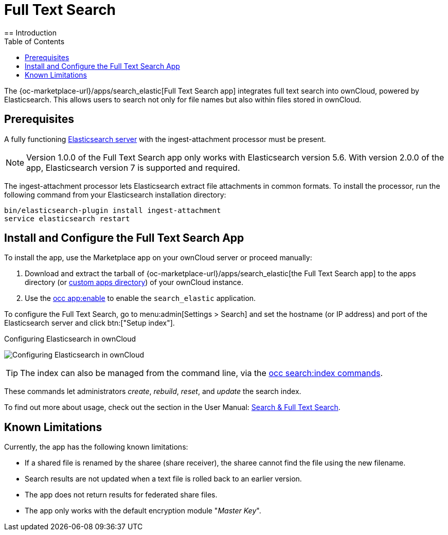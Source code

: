 = Full Text Search 
:toc: right
:elastic-search-url: https://www.elastic.co/elasticsearch/
:search_elastic-app-url: {oc-marketplace-url}/apps/search_elastic 
:simple-query-string-query-url: https://www.elastic.co/guide/en/elasticsearch/reference/current/query-dsl-simple-query-string-query.html
== Introduction

The {search_elastic-app-url}[Full Text Search app] integrates full text search into ownCloud, powered by Elasticsearch. This allows users to search not only for file names but also within files stored in ownCloud.

== Prerequisites

A fully functioning {elastic-search-url}[Elasticsearch server] with the ingest-attachment processor must be present.

NOTE: Version 1.0.0 of the Full Text Search app only works with Elasticsearch version 5.6. With version 2.0.0 of the app, Elasticsearch version 7 is supported and required.

The ingest-attachment processor lets Elasticsearch extract file attachments in common formats. 
To install the processor, run the following command from your Elasticsearch installation directory:

[source=bash]
----
bin/elasticsearch-plugin install ingest-attachment
service elasticsearch restart
----

== Install and Configure the Full Text Search App

To install the app, use the Marketplace app on your ownCloud server or proceed manually:

. Download and extract the tarball of {search_elastic-app-url}[the Full Text Search app] to the apps directory (or xref:installation/apps_management_installation.adoc#using-custom-app-directories[custom apps directory]) of your ownCloud instance.
. Use the xref:configuration/server/occ_command.adoc#apps-commands[occ app:enable] to enable the `search_elastic` application.

To configure the Full Text Search, go to menu:admin[Settings > Search] and set the hostname (or IP address) and port of the Elasticsearch server and click btn:["Setup index"].

.Configuring Elasticsearch in ownCloud
image:apps/search_elastic/configuration_successful.png[Configuring Elasticsearch in ownCloud]

TIP: The index can also be managed from the command line, via the xref:configuration/server/occ_commands/core_commands/full_text_search_commands.adoc[occ search:index commands].

These commands let administrators _create_, _rebuild_, _reset_, and _update_ the search index.

To find out more about usage, check out the section in the User Manual: xref:{latest-webui-version}@webui:classic_ui:files/webgui/search.adoc[Search & Full Text Search].

== Known Limitations

Currently, the app has the following known limitations:

* If a shared file is renamed by the sharee (share receiver), the sharee cannot find the file using the new filename.
* Search results are not updated when a text file is rolled back to an earlier version.
* The app does not return results for federated share files.
* The app only works with the default encryption module "_Master Key_".
